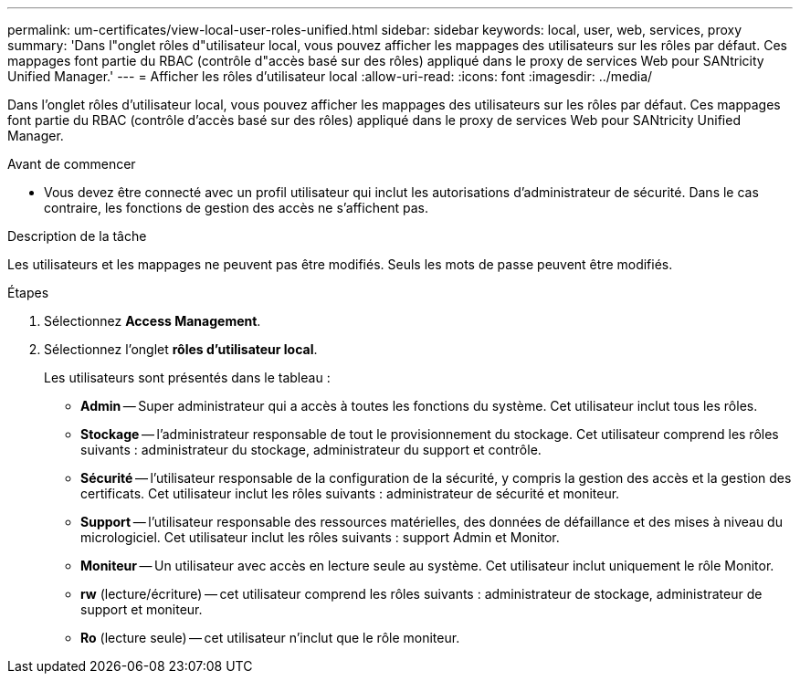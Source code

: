 ---
permalink: um-certificates/view-local-user-roles-unified.html 
sidebar: sidebar 
keywords: local, user, web, services, proxy 
summary: 'Dans l"onglet rôles d"utilisateur local, vous pouvez afficher les mappages des utilisateurs sur les rôles par défaut. Ces mappages font partie du RBAC (contrôle d"accès basé sur des rôles) appliqué dans le proxy de services Web pour SANtricity Unified Manager.' 
---
= Afficher les rôles d'utilisateur local
:allow-uri-read: 
:icons: font
:imagesdir: ../media/


[role="lead"]
Dans l'onglet rôles d'utilisateur local, vous pouvez afficher les mappages des utilisateurs sur les rôles par défaut. Ces mappages font partie du RBAC (contrôle d'accès basé sur des rôles) appliqué dans le proxy de services Web pour SANtricity Unified Manager.

.Avant de commencer
* Vous devez être connecté avec un profil utilisateur qui inclut les autorisations d'administrateur de sécurité. Dans le cas contraire, les fonctions de gestion des accès ne s'affichent pas.


.Description de la tâche
Les utilisateurs et les mappages ne peuvent pas être modifiés. Seuls les mots de passe peuvent être modifiés.

.Étapes
. Sélectionnez *Access Management*.
. Sélectionnez l'onglet *rôles d'utilisateur local*.
+
Les utilisateurs sont présentés dans le tableau :

+
** *Admin* -- Super administrateur qui a accès à toutes les fonctions du système. Cet utilisateur inclut tous les rôles.
** *Stockage* -- l'administrateur responsable de tout le provisionnement du stockage. Cet utilisateur comprend les rôles suivants : administrateur du stockage, administrateur du support et contrôle.
** *Sécurité* -- l'utilisateur responsable de la configuration de la sécurité, y compris la gestion des accès et la gestion des certificats. Cet utilisateur inclut les rôles suivants : administrateur de sécurité et moniteur.
** *Support* -- l'utilisateur responsable des ressources matérielles, des données de défaillance et des mises à niveau du micrologiciel. Cet utilisateur inclut les rôles suivants : support Admin et Monitor.
** *Moniteur* -- Un utilisateur avec accès en lecture seule au système. Cet utilisateur inclut uniquement le rôle Monitor.
** *rw* (lecture/écriture) -- cet utilisateur comprend les rôles suivants : administrateur de stockage, administrateur de support et moniteur.
** *Ro* (lecture seule) -- cet utilisateur n'inclut que le rôle moniteur.



